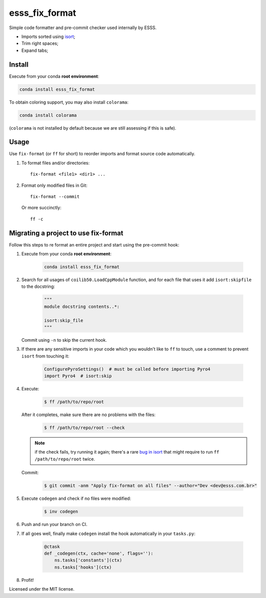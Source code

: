 ===============================
esss_fix_format
===============================


.. image:: https://img.shields.io/travis/ESSS/esss_fix_format/master.svg
        :target: https://travis-ci.org/esss/esss_fix_format


Simple code formatter and pre-commit checker used internally by ESSS.

* Imports sorted using `isort <https://pypi.python.org/pypi/isort>`_;
* Trim right spaces;
* Expand tabs;


Install
-------

Execute from your conda **root environment**:

.. code-block:: sh

    conda install esss_fix_format
    
To obtain coloring support, you may also install ``colorama``:    

.. code-block:: sh

    conda install colorama
    
(``colorama`` is not installed by default because we are still assessing if this is safe).    


Usage
-----

Use ``fix-format`` (or ``ff`` for short) to reorder imports and format source code automatically.

1. To format files and/or directories::

    fix-format <file1> <dir1> ...


2. Format only modified files in Git::

    fix-format --commit

   Or more succinctly::

    ff -c


Migrating a project to use fix-format
-------------------------------------

Follow this steps to re format an entire project and start using the pre-commit hook:

1. Execute from your conda **root environment**:

    .. code-block:: sh

        conda install esss_fix_format


2. Search for all usages of ``coilib50.LoadCppModule`` function, and for each file that
   uses it add ``isort:skipfile`` to the docstring:

    .. code-block:: python

        """
        module docstring contents..*:

        isort:skip_file
        """

   Commit using ``-n`` to skip the current hook.

3. If there are any sensitive imports in your code which you wouldn't like to ``ff`` to touch, use
   a comment to prevent ``isort`` from touching it:

    .. code-block:: python

        ConfigurePyroSettings()  # must be called before importing Pyro4
        import Pyro4  # isort:skip

4. Execute:

    .. code-block:: sh

        $ ff /path/to/repo/root

   After it completes, make sure there are no problems with the files:

    .. code-block:: sh

        $ ff /path/to/repo/root --check

   .. note::
        if the check fails, try running it again; there's a rare
        `bug in isort <https://github.com/timothycrosley/isort/issues/460>`_ that might
        require to run ``ff /path/to/repo/root`` twice.

   Commit:

    .. code-block:: sh

        $ git commit -anm "Apply fix-format on all files" --author="Dev <dev@esss.com.br>"


5. Execute ``codegen`` and check if no files were modified:

    .. code-block:: sh

        $ inv codegen

6. Push and run your branch on CI.

7. If all goes well, finally make ``codegen`` install the hook automatically in your ``tasks.py``:

    .. code-block:: python

        @ctask
        def _codegen(ctx, cache='none', flags=''):
            ns.tasks['constants'](ctx)
            ns.tasks['hooks'](ctx)


8. Profit!



Licensed under the MIT license.
